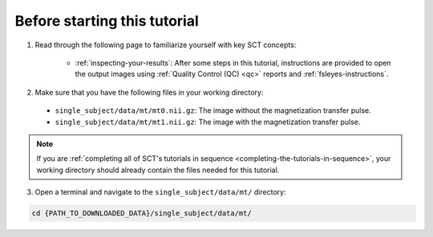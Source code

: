 Before starting this tutorial
#############################

1. Read through the following page to familiarize yourself with key SCT concepts:

    * :ref:`inspecting-your-results`: After some steps in this tutorial, instructions are provided to open the output images using :ref:`Quality Control (QC) <qc>` reports and :ref:`fsleyes-instructions`.

2. Make sure that you have the following files in your working directory:

 * ``single_subject/data/mt/mt0.nii.gz``: The image without the magnetization transfer pulse.
 * ``single_subject/data/mt/mt1.nii.gz``: The image with the magnetization transfer pulse.

.. TODO: Replace these file requirements with seg/mask generation steps

 * ``single_subject/data/mt/mt1_seg.nii.gz`` : The segmented spinal cord for the MT1 image (used for registering MT0 on MT1).
 * ``single_subject/data/mt/mask_mt1.nii.gz`` : The mask surrounding the spinal cord region of interest (used for registering MT0 on MT1).

   You can get these files by downloading :sct_tutorial_data:`data_mtr-computation.zip`.

.. note:: If you are :ref:`completing all of SCT's tutorials in sequence <completing-the-tutorials-in-sequence>`, your working directory should already contain the files needed for this tutorial.

3. Open a terminal and navigate to the ``single_subject/data/mt/`` directory:

.. code:: sh

   cd {PATH_TO_DOWNLOADED_DATA}/single_subject/data/mt/